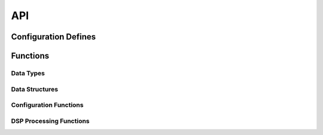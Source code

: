 .. _sec_audio_loudness_api:

API
===

.. _sec_audio_loudness_conf_defines:

Configuration Defines
---------------------
.. doxygendefine:: DEF_GAIN

Functions
---------

Data Types
++++++++++
.. doxygentypedef:: S32_T

Data Structures
+++++++++++++++
.. doxygenstruct:: GAIN_PARAM_TAG

Configuration Functions
+++++++++++++++++++++++
.. doxygenfunction:: config_loudness

DSP Processing Functions
++++++++++++++++++++++++
.. doxygenfunction:: use_loudness
